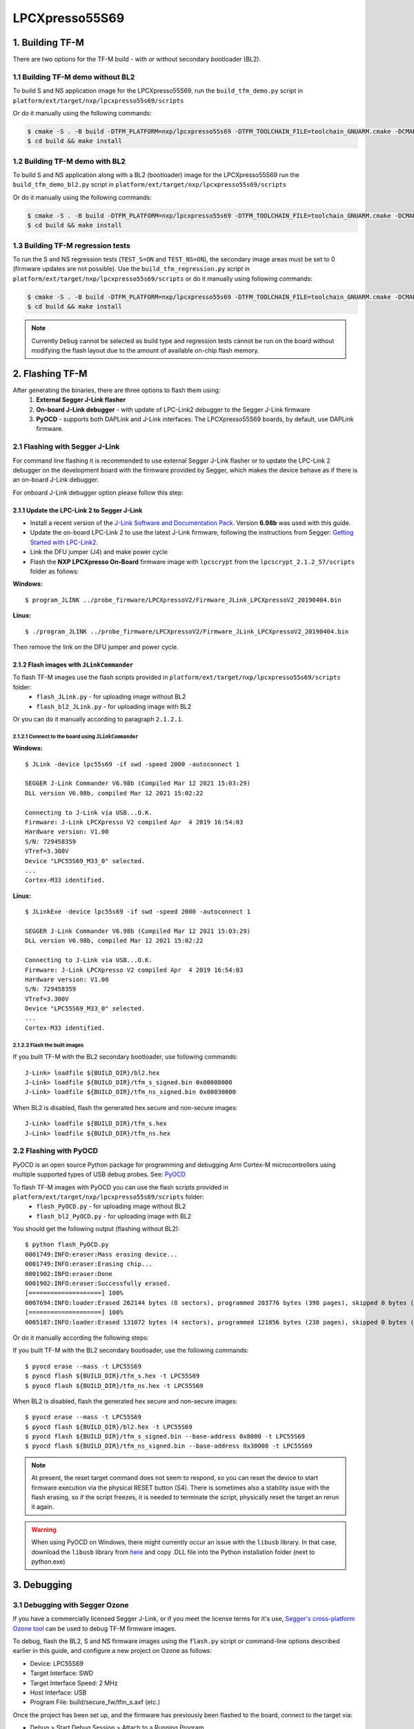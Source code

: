 ###############
LPCXpresso55S69
###############

****************
1. Building TF-M
****************

There are two options for the TF-M build - with or without secondary bootloader (BL2).

1.1 Building TF-M demo without BL2
==================================
To build S and NS application image for the LPCXpresso55S69, run the ``build_tfm_demo.py`` script in ``platform/ext/target/nxp/lpcxpresso55s69/scripts``

Or do it manually using the following commands:

.. code:: bash

    $ cmake -S . -B build -DTFM_PLATFORM=nxp/lpcxpresso55s69 -DTFM_TOOLCHAIN_FILE=toolchain_GNUARM.cmake -DCMAKE_BUILD_TYPE=Relwithdebinfo -DBL2=OFF -DTFM_PSA_API=ON -DTFM_ISOLATION_LEVEL=2 -G"Unix Makefiles"
    $ cd build && make install

1.2 Building TF-M demo with BL2
===============================

To build S and NS application along with a BL2 (bootloader) image for the
LPCXpresso55S69 run the ``build_tfm_demo_bl2.py`` script in ``platform/ext/target/nxp/lpcxpresso55s69/scripts``

Or do it manually using the following commands:

.. code:: bash
		
    $ cmake -S . -B build -DTFM_PLATFORM=nxp/lpcxpresso55s69 -DTFM_TOOLCHAIN_FILE=toolchain_GNUARM.cmake -DCMAKE_BUILD_TYPE=Relwithdebinfo -DTFM_PSA_API=ON -DTFM_ISOLATION_LEVEL=2 -G"Unix Makefiles"
    $ cd build && make install

1.3 Building TF-M regression tests
==================================

To run the S and NS regression tests (``TEST_S=ON`` and ``TEST_NS=ON``), the
secondary image areas must be set to 0 (firmware updates are not possible). 
Use the ``build_tfm_regression.py`` script in ``platform/ext/target/nxp/lpcxpresso55s69/scripts``
or do it manually using following commands:

.. code:: bash
		
    $ cmake -S . -B build -DTFM_PLATFORM=nxp/lpcxpresso55s69 -DTFM_TOOLCHAIN_FILE=toolchain_GNUARM.cmake -DCMAKE_BUILD_TYPE=Relwithdebinfo -DBL2=OFF -DTEST_S=ON -DTEST_NS=ON -DTFM_PSA_API=ON -DTFM_ISOLATION_LEVEL=2 -G"Unix Makefiles"
    $ cd build && make install
	
.. Note::

    Currently ``Debug`` cannot be selected as build type and regression tests
    cannot be run on the board without modifying the flash layout due to the
    amount of available on-chip flash memory.

****************
2. Flashing TF-M
****************

After generating the binaries, there are three options to flash them using:
	1) **External Segger J-Link flasher**
	2) **On-board J-Link debugger** - with update of LPC-Link2 debugger to the Segger J-Link firmware
	3) **PyOCD** - supports both DAPLink and J-Link interfaces. The LPCXpresso55S69 boards, by default, use DAPLink firmware.

2.1 Flashing with Segger J-Link
===============================

For command line flashing it is recommended to use external Segger J-Link flasher or to
update the LPC-Link 2 debugger on the development board with the firmware provided by Segger, 
which makes the device behave as if there is an on-board J-Link debugger.

For onboard J-Link debugger option please follow this step: 

2.1.1 Update the LPC-Link 2 to Segger J-Link
--------------------------------------------

-  Install a recent version of the `J-Link Software and Documentation
   Pack <https://www.segger.com/downloads/jlink#J-LinkSoftwareAndDocumentationPack>`__.
   Version **6.98b** was used with this guide.

-  Update the on-board LPC-Link 2 to use the latest J-Link firmware,
   following the instructions from Segger: `Getting Started with
   LPC-Link2 <https://www.segger.com/products/debug-probes/j-link/models/other-j-links/lpc-link-2/>`__.
-  Link the DFU jumper (J4) and make power cycle
-  Flash the **NXP LPCXpresso On-Board** firmware image with ``lpcscrypt`` from the ``lpcscrypt_2.1.2_57/scripts`` folder as follows:

**Windows:**
::

    $ program_JLINK ../probe_firmware/LPCXpressoV2/Firmware_JLink_LPCXpressoV2_20190404.bin
	
**Linux:**
::

    $ ./program_JLINK ../probe_firmware/LPCXpressoV2/Firmware_JLink_LPCXpressoV2_20190404.bin

Then remove the link on the DFU jumper and power cycle.

2.1.2 Flash images with ``JLinkCommander``
------------------------------------------

To flash TF-M images use the flash scripts provided in ``platform/ext/target/nxp/lpcxpresso55s69/scripts`` folder:
	- ``flash_JLink.py`` - for uploading image without BL2
	- ``flash_bl2_JLink.py`` - for uploading image with BL2
	
Or you can do it manually according to paragraph ``2.1.2.1``.

2.1.2.1 Connect to the board using ``JLinkCommander``
^^^^^^^^^^^^^^^^^^^^^^^^^^^^^^^^^^^^^^^^^^^^^^^^^^^^^

**Windows:**
::

	$ JLink -device lpc55s69 -if swd -speed 2000 -autoconnect 1
	
	SEGGER J-Link Commander V6.98b (Compiled Mar 12 2021 15:03:29)
	DLL version V6.98b, compiled Mar 12 2021 15:02:22

	Connecting to J-Link via USB...O.K.
	Firmware: J-Link LPCXpresso V2 compiled Apr  4 2019 16:54:03
	Hardware version: V1.00
	S/N: 729458359
	VTref=3.300V
	Device "LPC55S69_M33_0" selected.
	...
	Cortex-M33 identified.
	
**Linux:**
::

	$ JLinkExe -device lpc55s69 -if swd -speed 2000 -autoconnect 1

	SEGGER J-Link Commander V6.98b (Compiled Mar 12 2021 15:03:29)
	DLL version V6.98b, compiled Mar 12 2021 15:02:22

	Connecting to J-Link via USB...O.K.
	Firmware: J-Link LPCXpresso V2 compiled Apr  4 2019 16:54:03
	Hardware version: V1.00
	S/N: 729458359
	VTref=3.300V
	Device "LPC55S69_M33_0" selected.
	...
	Cortex-M33 identified.

2.1.2.2 Flash the built images
^^^^^^^^^^^^^^^^^^^^^^^^^^^^^^

If you built TF-M with the BL2 secondary bootloader, use following commands:
::

    J-Link> loadfile ${BUILD_DIR}/bl2.hex
    J-Link> loadfile ${BUILD_DIR}/tfm_s_signed.bin 0x00008000
    J-Link> loadfile ${BUILD_DIR}/tfm_ns_signed.bin 0x00030000

When BL2 is disabled, flash the generated hex secure and non-secure images:
::

	J-Link> loadfile ${BUILD_DIR}/tfm_s.hex
	J-Link> loadfile ${BUILD_DIR}/tfm_ns.hex

2.2 Flashing with PyOCD
=======================
PyOCD is an open source Python package for programming and debugging Arm Cortex-M microcontrollers using multiple supported types of USB debug probes. 
See: `PyOCD <https://pypi.org/project/pyocd/>`__

To flash TF-M images with PyOCD you can use the flash scripts provided in ``platform/ext/target/nxp/lpcxpresso55s69/scripts`` folder:
	- ``flash_PyOCD.py`` - for uploading image without BL2
	- ``flash_bl2_PyOCD.py`` - for uploading image with BL2
	
You should get the following output (flashing without BL2):
::

	$ python flash_PyOCD.py
	0001749:INFO:eraser:Mass erasing device...
	0001749:INFO:eraser:Erasing chip...
	0001902:INFO:eraser:Done
	0001902:INFO:eraser:Successfully erased.
	[====================] 100%
	0007694:INFO:loader:Erased 262144 bytes (8 sectors), programmed 203776 bytes (398 pages), skipped 0 bytes (0 pages) at 33.91 kB/s
	[====================] 100%
	0005187:INFO:loader:Erased 131072 bytes (4 sectors), programmed 121856 bytes (238 pages), skipped 0 bytes (0 pages) at 34.13 kB/s


Or do it manually according the following steps:

If you built TF-M with the BL2 secondary bootloader, use the following commands:
::

	$ pyocd erase --mass -t LPC55S69
	$ pyocd flash ${BUILD_DIR}/tfm_s.hex -t LPC55S69
	$ pyocd flash ${BUILD_DIR}/tfm_ns.hex -t LPC55S69

When BL2 is disabled, flash the generated hex secure and non-secure images:
::

	$ pyocd erase --mass -t LPC55S69
	$ pyocd flash ${BUILD_DIR}/bl2.hex -t LPC55S69
	$ pyocd flash ${BUILD_DIR}/tfm_s_signed.bin --base-address 0x8000 -t LPC55S69
	$ pyocd flash ${BUILD_DIR}/tfm_ns_signed.bin --base-address 0x30000 -t LPC55S69

.. Note::

    At present, the reset target command does not seem to respond, so you can reset the device to start firmware execution via the physical RESET button (S4). There is sometimes also a stability issue with the flash erasing, so if the script freezes, it is needed to terminate the script, physically reset the target an rerun it again.

.. Warning::

    When using PyOCD on Windows, there might currently occur an issue with the ``libusb`` library. In that case, download the ``libusb`` library from `here <https://libusb.info/>`__ and copy .DLL file into the Python installation folder (next to python.exe)

************
3. Debugging
************

3.1 Debugging with Segger Ozone
===============================

If you have a commercially licensed Segger J-Link, or if you meet the
license terms for it's use, `Segger's cross-platform Ozone
tool <https://www.segger.com/products/development-tools/ozone-j-link-debugger/>`__
can be used to debug TF-M firmware images.

To debug, flash the BL2, S and NS firmware images using the ``flash.py``
script or command-line options described earlier in this guide, and
configure a new project on Ozone as follows:

-  Device: LPC55S69
-  Target Interface: SWD
-  Target Interface Speed: 2 MHz
-  Host Interface: USB
-  Program File: build/secure\_fw/tfm\_s.axf (etc.)

Once the project has been set up, and the firmware has previously been
flashed to the board, connect to the target via:

-  Debug > Start Debug Session > Attach to a Running Program

At this point, you can set a breakpoint somewhere in the code, such as
in ``startup_LPC55S69_cm33_core0.s`` at the start of the
``Reset_Handler``, or near a line like ``bl    SystemInit``, or at
another appropriate location, and reset the device to debug.

3.2 Debugging with GDB
======================

    **NOTE**: If you are debugging, make sure to set the
    build type variable to ``-DCMAKE_BUILD_TYPE=Debug`` when
    building TF-M so that debug information is available to GDB.

    **NOTE**: When debugging with the mbed-crypto library, it is needed to add an
    additional ``-DMBEDCRYPTO_BUILD_TYPE=DEBUG`` compile-time switch.


3.2.1 Start the GDB server, pointing to the secure application image:
---------------------------------------------------------------------
You can use JLinkGDBServer or PyOCD server depending on the interface configured in the previous step.

**J-Link GDB server:**

.. code:: bash

    JLinkGDBServer -device lpc55s69 -if swd -speed 2000
	
**PyOCD GDB server:**

.. code:: bash

    pyocd gdbserver -f 2000k -t LPC55S69

3.2.2 Connecting to the GDB server
----------------------------------

In a separate terminal, start the GDB client in ``tui`` (text UI) mode:

.. code:: bash

    $ arm-none-eabi-gdb --tui secure_fw/tfm_s.axf

Then from the client connect to the remote GDB server that was started
earlier:

With ``JLinkGDBServer`` (default port 2331):

.. code:: bash

    (gdb) target remote:2331
    Remote debugging using :2331
	
With ``pyocd gdbserver`` (default port 3333):

.. code:: bash

    (gdb) target remote:3333
    Remote debugging using :3333


3.2.3 Reset and stop at ``main``
--------------------------------

Set a breakpoint at ``main()`` (found in ``tfm_core.c``), reset the
device (``monitor reset``), and continue (``c``) execution.

::

    (gdb) break main
    Breakpoint 1 at 0x10024220: file [path]/secure_fw/core/tfm_core.c, line 189.
    (gdb) monitor reset
    (gdb) c
    Continuing.
    Note: automatically using hardware breakpoints for read-only addresses.

    Breakpoint 1, main ()
        at [path]/secure_fw/core/tfm_core.c:189
    189     tfm_arch_init_secure_msp((uint32_t)&REGION_NAME(Image$$, ARM_LIB_STACK_MSP,

3.2.4 Commonly used GDB commands
--------------------------------

You can start, step through, and analyse the code using some of the
following GDB commands:

+-------------------+---------------------------------------------------------+
| GDB Command       | Description                                             |
+===================+=========================================================+
| ``next``          | Execute the next statement in the program               |
+-------------------+---------------------------------------------------------+
| ``step``          | Step until new source line, entering called functions   |
+-------------------+---------------------------------------------------------+
| ``until <n>``     | Run until source line ``n`` in the current file         |
+-------------------+---------------------------------------------------------+
| ``info locals``   | Display the local variables and their current values    |
+-------------------+---------------------------------------------------------+
| ``bt``            | Display a stack backtrace up to the current function    |
+-------------------+---------------------------------------------------------+
| ``print <x>``     | Print the expression (ex. ``print my_var``)             |
+-------------------+---------------------------------------------------------+
| ``x``             | Examine memory (ex. ``x/s *my_string``)                 |
+-------------------+---------------------------------------------------------+

From here, you should consult a tutorial or book on GDB to know how to debug
common problems.

--------------

*Copyright (c) 2021, NXP Semiconductors. All rights reserved.*
*Copyright (c) 2020, Linaro. All rights reserved.*
*Copyright (c) 2020, Arm Limited. All rights reserved.*
*SPDX-License-Identifier: BSD-3-Clause*